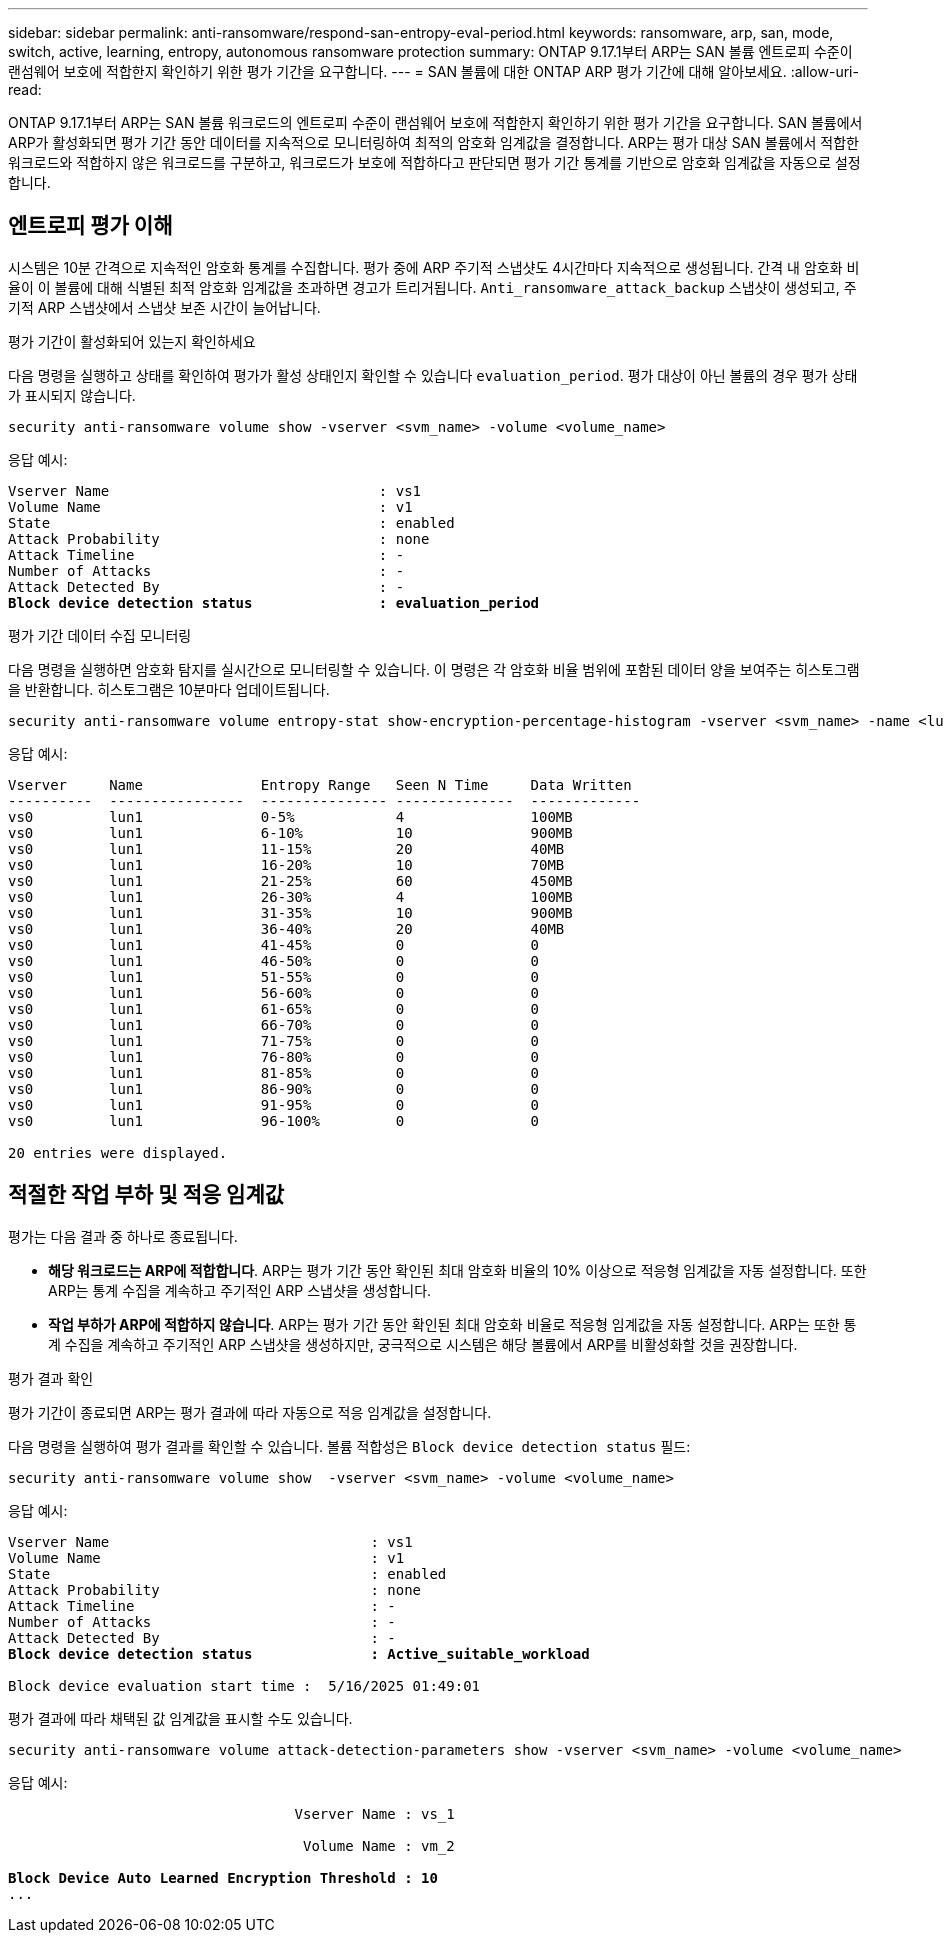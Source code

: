 ---
sidebar: sidebar 
permalink: anti-ransomware/respond-san-entropy-eval-period.html 
keywords: ransomware, arp, san, mode, switch, active, learning, entropy, autonomous ransomware protection 
summary: ONTAP 9.17.1부터 ARP는 SAN 볼륨 엔트로피 수준이 랜섬웨어 보호에 적합한지 확인하기 위한 평가 기간을 요구합니다. 
---
= SAN 볼륨에 대한 ONTAP ARP 평가 기간에 대해 알아보세요.
:allow-uri-read: 


[role="lead"]
ONTAP 9.17.1부터 ARP는 SAN 볼륨 워크로드의 엔트로피 수준이 랜섬웨어 보호에 적합한지 확인하기 위한 평가 기간을 요구합니다. SAN 볼륨에서 ARP가 활성화되면 평가 기간 동안 데이터를 지속적으로 모니터링하여 최적의 암호화 임계값을 결정합니다. ARP는 평가 대상 SAN 볼륨에서 적합한 워크로드와 적합하지 않은 워크로드를 구분하고, 워크로드가 보호에 적합하다고 판단되면 평가 기간 통계를 기반으로 암호화 임계값을 자동으로 설정합니다.



== 엔트로피 평가 이해

시스템은 10분 간격으로 지속적인 암호화 통계를 수집합니다. 평가 중에 ARP 주기적 스냅샷도 4시간마다 지속적으로 생성됩니다.  간격 내 암호화 비율이 이 볼륨에 대해 식별된 최적 암호화 임계값을 초과하면 경고가 트리거됩니다. `Anti_ransomware_attack_backup` 스냅샷이 생성되고, 주기적 ARP 스냅샷에서 스냅샷 보존 시간이 늘어납니다.

.평가 기간이 활성화되어 있는지 확인하세요
다음 명령을 실행하고 상태를 확인하여 평가가 활성 상태인지 확인할 수 있습니다 `evaluation_period`. 평가 대상이 아닌 볼륨의 경우 평가 상태가 표시되지 않습니다.

[source, cli]
----
security anti-ransomware volume show -vserver <svm_name> -volume <volume_name>
----
응답 예시:

[listing, subs="+quotes"]
----
Vserver Name                                : vs1
Volume Name                                 : v1
State                                       : enabled
Attack Probability                          : none
Attack Timeline                             : -
Number of Attacks                           : -
Attack Detected By                          : -
*Block device detection status               : evaluation_period*
----
.평가 기간 데이터 수집 모니터링
다음 명령을 실행하면 암호화 탐지를 실시간으로 모니터링할 수 있습니다. 이 명령은 각 암호화 비율 범위에 포함된 데이터 양을 보여주는 히스토그램을 반환합니다. 히스토그램은 10분마다 업데이트됩니다.

[source, cli]
----
security anti-ransomware volume entropy-stat show-encryption-percentage-histogram -vserver <svm_name> -name <lun_name> -duration real_time
----
응답 예시:

[listing]
----
Vserver     Name              Entropy Range   Seen N Time     Data Written
----------  ----------------  --------------- --------------  -------------
vs0         lun1              0-5%            4               100MB
vs0         lun1              6-10%           10              900MB
vs0         lun1              11-15%          20              40MB
vs0         lun1              16-20%          10              70MB
vs0         lun1              21-25%          60              450MB
vs0         lun1              26-30%          4               100MB
vs0         lun1              31-35%          10              900MB
vs0         lun1              36-40%          20              40MB
vs0         lun1              41-45%          0               0
vs0         lun1              46-50%          0               0
vs0         lun1              51-55%          0               0
vs0         lun1              56-60%          0               0
vs0         lun1              61-65%          0               0
vs0         lun1              66-70%          0               0
vs0         lun1              71-75%          0               0
vs0         lun1              76-80%          0               0
vs0         lun1              81-85%          0               0
vs0         lun1              86-90%          0               0
vs0         lun1              91-95%          0               0
vs0         lun1              96-100%         0               0

20 entries were displayed.
----


== 적절한 작업 부하 및 적응 임계값

평가는 다음 결과 중 하나로 종료됩니다.

* *해당 워크로드는 ARP에 적합합니다*. ARP는 평가 기간 동안 확인된 최대 암호화 비율의 10% 이상으로 적응형 임계값을 자동 설정합니다. 또한 ARP는 통계 수집을 계속하고 주기적인 ARP 스냅샷을 생성합니다.
* *작업 부하가 ARP에 적합하지 않습니다*. ARP는 평가 기간 동안 확인된 최대 암호화 비율로 적응형 임계값을 자동 설정합니다. ARP는 또한 통계 수집을 계속하고 주기적인 ARP 스냅샷을 생성하지만, 궁극적으로 시스템은 해당 볼륨에서 ARP를 비활성화할 것을 권장합니다.


.평가 결과 확인
평가 기간이 종료되면 ARP는 평가 결과에 따라 자동으로 적응 임계값을 설정합니다.

다음 명령을 실행하여 평가 결과를 확인할 수 있습니다. 볼륨 적합성은  `Block device detection status` 필드:

[source, cli]
----
security anti-ransomware volume show  -vserver <svm_name> -volume <volume_name>
----
응답 예시:

[listing, subs="+quotes"]
----
Vserver Name                               : vs1
Volume Name                                : v1
State                                      : enabled
Attack Probability                         : none
Attack Timeline                            : -
Number of Attacks                          : -
Attack Detected By                         : -
*Block device detection status              : Active_suitable_workload*

Block device evaluation start time :  5/16/2025 01:49:01
----
평가 결과에 따라 채택된 값 임계값을 표시할 수도 있습니다.

[source, cli]
----
security anti-ransomware volume attack-detection-parameters show -vserver <svm_name> -volume <volume_name>
----
응답 예시:

[listing, subs="+quotes"]
----

                                  Vserver Name : vs_1

                                   Volume Name : vm_2

*Block Device Auto Learned Encryption Threshold : 10*
...

----